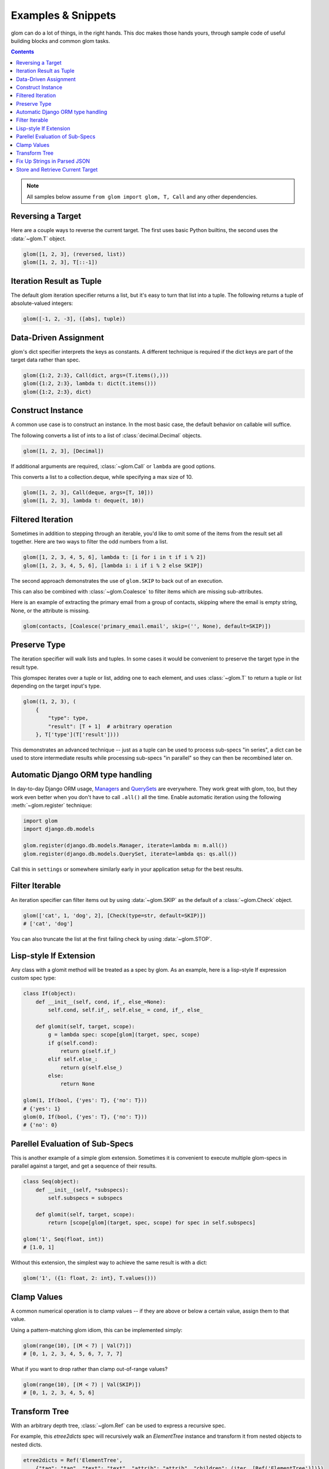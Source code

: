 Examples & Snippets
===================

glom can do a lot of things, in the right hands. This doc makes those
hands yours, through sample code of useful building blocks and common
glom tasks.

.. contents:: Contents
   :local:

.. note::

   All samples below assume ``from glom import glom, T, Call`` and any
   other dependencies.

Reversing a Target
------------------

Here are a couple ways to reverse the current target. The first uses
basic Python builtins, the second uses the :data:`~glom.T` object.


.. code-block:: python

    glom([1, 2, 3], (reversed, list))
    glom([1, 2, 3], T[::-1])


Iteration Result as Tuple
-------------------------

The default glom iteration specifier returns a list, but it's easy to
turn that list into a tuple. The following returns a tuple of
absolute-valued integers:


.. code-block:: python

    glom([-1, 2, -3], ([abs], tuple))


Data-Driven Assignment
----------------------

glom's dict specifier interprets the keys as constants.  A different
technique is required if the dict keys are part of the target data
rather than spec.


.. code-block:: python

    glom({1:2, 2:3}, Call(dict, args=(T.items(),)))
    glom({1:2, 2:3}, lambda t: dict(t.items()))
    glom({1:2, 2:3}, dict)


Construct Instance
------------------

A common use case is to construct an instance.  In the most basic
case, the default behavior on callable will suffice.


The following converts a list of ints to a list of
:class:`decimal.Decimal` objects.


.. code-block:: python

    glom([1, 2, 3], [Decimal])


If additional arguments are required, :class:`~glom.Call` or ``lambda``
are good options.

This converts a list to a collection.deque,
while specifying a max size of 10.


.. code-block:: python

    glom([1, 2, 3], Call(deque, args=[T, 10]))
    glom([1, 2, 3], lambda t: deque(t, 10))


Filtered Iteration
------------------
Sometimes in addition to stepping through an iterable,
you'd like to omit some of the items from the result
set all together.  Here are two ways
to filter the odd numbers from a list.


.. code-block:: python

    glom([1, 2, 3, 4, 5, 6], lambda t: [i for i in t if i % 2])
    glom([1, 2, 3, 4, 5, 6], [lambda i: i if i % 2 else SKIP])


The second approach demonstrates the use of ``glom.SKIP`` to
back out of an execution.

This can also be combined with :class:`~glom.Coalesce` to
filter items which are missing sub-attributes.

Here is an example of extracting the primary email from a group
of contacts, skipping where the email is empty string, None,
or the attribute is missing.

.. code-block:: python

    glom(contacts, [Coalesce('primary_email.email', skip=('', None), default=SKIP)])


Preserve Type
-------------
The iteration specifier will walk lists and tuples.  In some cases it
would be convenient to preserve the target type in the result type.

This glomspec iterates over a tuple or list, adding one to each
element, and uses :class:`~glom.T` to return a tuple or list depending
on the target input's type.


.. code-block:: python

    glom((1, 2, 3), (
        {
            "type": type,
            "result": [T + 1]  # arbitrary operation
        }, T['type'](T['result'])))


This demonstrates an advanced technique -- just as a tuple
can be used to process sub-specs "in series", a dict
can be used to store intermediate results while processing
sub-specs "in parallel" so they can then be recombined later on.


Automatic Django ORM type handling
----------------------------------

In day-to-day Django ORM usage, Managers_ and QuerySets_ are
everywhere. They work great with glom, too, but they work even better
when you don't have to call ``.all()`` all the time. Enable automatic
iteration using the following :meth:`~glom.register` technique:

.. code-block:: python

    import glom
    import django.db.models

    glom.register(django.db.models.Manager, iterate=lambda m: m.all())
    glom.register(django.db.models.QuerySet, iterate=lambda qs: qs.all())

Call this in ``settings`` or somewhere similarly early in your
application setup for the best results.

.. _Managers: https://docs.djangoproject.com/en/2.0/topics/db/managers/
.. _QuerySets: https://docs.djangoproject.com/en/2.0/ref/models/querysets/


Filter Iterable
---------------

An iteration specifier can filter items out by using
:data:`~glom.SKIP` as the default of a :class:`~glom.Check` object.


.. code-block:: python

    glom(['cat', 1, 'dog', 2], [Check(type=str, default=SKIP)])
    # ['cat', 'dog']

You can also truncate the list at the first failing check by using
:data:`~glom.STOP`.

.. _lisp-style-if:

Lisp-style If Extension
-----------------------

Any class with a glomit method will be treated as a spec by glom.
As an example, here is a lisp-style If expression custom spec type:

.. code-block:: python

    class If(object):
        def __init__(self, cond, if_, else_=None):
            self.cond, self.if_, self.else_ = cond, if_, else_

        def glomit(self, target, scope):
            g = lambda spec: scope[glom](target, spec, scope)
            if g(self.cond):
                return g(self.if_)
            elif self.else_:
                return g(self.else_)
            else:
                return None

    glom(1, If(bool, {'yes': T}, {'no': T}))
    # {'yes': 1}
    glom(0, If(bool, {'yes': T}, {'no': T}))
    # {'no': 0}


Parellel Evaluation of Sub-Specs
--------------------------------

This is another example of a simple glom extension.
Sometimes it is convenient to execute multiple glom-specs
in parallel against a target, and get a sequence of their
results.

.. code-block:: python

    class Seq(object):
        def __init__(self, *subspecs):
            self.subspecs = subspecs

        def glomit(self, target, scope):
            return [scope[glom](target, spec, scope) for spec in self.subspecs]

    glom('1', Seq(float, int))
    # [1.0, 1]


Without this extension, the simplest way to achieve the same result is
with a dict:

.. code-block:: python

    glom('1', ({1: float, 2: int}, T.values()))


Clamp Values
------------

A common numerical operation is to clamp values -- if they
are above or below a certain value, assign them to that value.

Using a pattern-matching glom idiom, this can be implemented
simply:

.. code-block:: python

    glom(range(10), [(M < 7) | Val(7)])
    # [0, 1, 2, 3, 4, 5, 6, 7, 7, 7]


What if you want to drop rather than clamp out-of-range values?

.. code-block:: python

    glom(range(10), [(M < 7) | Val(SKIP)])
    # [0, 1, 2, 3, 4, 5, 6]


Transform Tree
--------------

With an arbitrary depth tree, :class:`~glom.Ref` can be used to
express a recursive spec.

For example, this `etree2dicts` spec will recursively walk an `ElementTree`
instance and transform it from nested objects to nested dicts.

.. code-block:: python

    etree2dicts = Ref('ElementTree',
        {"tag": "tag", "text": "text", "attrib": "attrib", "children": (iter, [Ref('ElementTree')])})


Alternatively, say we only wanted to generate tuples of tag and children:

.. code-block:: python

    etree2tuples = Fill(Ref('ElementTree', (T.tag, Iter(Ref('ElementTree')).all())))


(Note also the use of :class:`~glom.Fill` mode to easily construct a tuple.)

.. code-block:: html

    <html>
      <head>
        <title>the title</title>
      </head>
      <body id="the-body">
        <p>A paragraph</p>
      </body>
    </html>


Will translate to the following tuples:

.. code-block:: python

    >>> etree = ElementTree.fromstring(html_text)
    >>> glom(etree, etree2tuples)
    ('html', [('head', [('title', [])]), ('body', [('p', [])])])


Fix Up Strings in Parsed JSON
-----------------------------

Tree-walking with :class:`~glom.Ref()` combines powerfully with
pattern matching from :class:`~glom.Match()`.

In this case, consider that we want to transform parsed JSON recursively,
such that all unicodes are converted to native strings.


.. code-block:: python

    glom(json.loads(data),
        Ref('json',
            Match(Switch({
                dict: {Ref('json'): Ref('json')},
                list: [Ref('json')],
                type(u''): Auto(str),
                object: T}))
            )
        )


:class:`~glom.Match()` above splits the :class:`~glom.Ref()` evaluation into 4 cases:

* on :class:`dict`, use :class:`~glom.Ref()` to recurse for all keys and values
* on :class:`list`, use :class:`~glom.Ref()` to recurse on each item
* on text objects (``type(u'')``) -- py3 :class:`str` or py2
  :class:`unicode` -- transform the target with :class:`str`
* for all other values (``object``), pass them through

As motivation for why this might come up: attributes, class names,
function names, and identifiers must be the native string type for a
given Python, i.e., bytestrings in Python 2 and unicode in Python 3.



Store and Retrieve Current Target
---------------------------------

The :data:`~glom.A` scope assignment helper makes it extremely
convenient to hold on to the current target and then reset it.

The `(A.t, ..., S.t)` "sandwich" is a convenient idiom for these
cases.

For example, we could use this to update a `dict`:


.. code-block:: python

    glom({}, (A.t, T.update({1: 1}), S.t))
